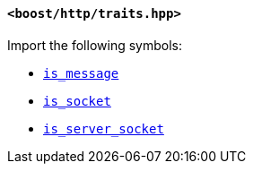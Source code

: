[[traits_header]]
==== `<boost/http/traits.hpp>`

Import the following symbols:

* <<is_message,`is_message`>>
* <<is_socket,`is_socket`>>
* <<is_server_socket,`is_server_socket`>>
